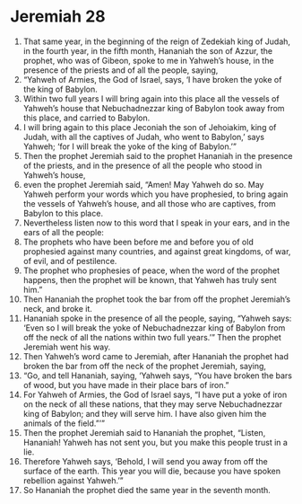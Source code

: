 ﻿
* Jeremiah 28
1. That same year, in the beginning of the reign of Zedekiah king of Judah, in the fourth year, in the fifth month, Hananiah the son of Azzur, the prophet, who was of Gibeon, spoke to me in Yahweh’s house, in the presence of the priests and of all the people, saying, 
2. “Yahweh of Armies, the God of Israel, says, ‘I have broken the yoke of the king of Babylon. 
3. Within two full years I will bring again into this place all the vessels of Yahweh’s house that Nebuchadnezzar king of Babylon took away from this place, and carried to Babylon. 
4. I will bring again to this place Jeconiah the son of Jehoiakim, king of Judah, with all the captives of Judah, who went to Babylon,’ says Yahweh; ‘for I will break the yoke of the king of Babylon.’” 
5. Then the prophet Jeremiah said to the prophet Hananiah in the presence of the priests, and in the presence of all the people who stood in Yahweh’s house, 
6. even the prophet Jeremiah said, “Amen! May Yahweh do so. May Yahweh perform your words which you have prophesied, to bring again the vessels of Yahweh’s house, and all those who are captives, from Babylon to this place. 
7. Nevertheless listen now to this word that I speak in your ears, and in the ears of all the people: 
8. The prophets who have been before me and before you of old prophesied against many countries, and against great kingdoms, of war, of evil, and of pestilence. 
9. The prophet who prophesies of peace, when the word of the prophet happens, then the prophet will be known, that Yahweh has truly sent him.” 
10. Then Hananiah the prophet took the bar from off the prophet Jeremiah’s neck, and broke it. 
11. Hananiah spoke in the presence of all the people, saying, “Yahweh says: ‘Even so I will break the yoke of Nebuchadnezzar king of Babylon from off the neck of all the nations within two full years.’” Then the prophet Jeremiah went his way. 
12. Then Yahweh’s word came to Jeremiah, after Hananiah the prophet had broken the bar from off the neck of the prophet Jeremiah, saying, 
13. “Go, and tell Hananiah, saying, ‘Yahweh says, “You have broken the bars of wood, but you have made in their place bars of iron.” 
14. For Yahweh of Armies, the God of Israel says, “I have put a yoke of iron on the neck of all these nations, that they may serve Nebuchadnezzar king of Babylon; and they will serve him. I have also given him the animals of the field.”’” 
15. Then the prophet Jeremiah said to Hananiah the prophet, “Listen, Hananiah! Yahweh has not sent you, but you make this people trust in a lie. 
16. Therefore Yahweh says, ‘Behold, I will send you away from off the surface of the earth. This year you will die, because you have spoken rebellion against Yahweh.’” 
17. So Hananiah the prophet died the same year in the seventh month. 
